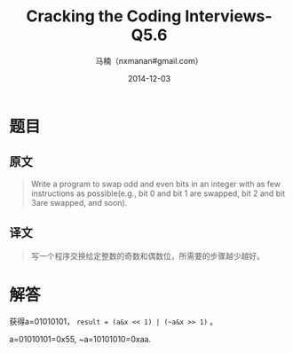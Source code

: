 #+TITLE:     Cracking the Coding Interviews-Q5.6
#+AUTHOR:    马楠（nxmanan#gmail.com）
#+EMAIL:     nxmanan#gmail.com
#+DATE:      2014-12-03
#+DESCRIPTION: Cracking the Coding Interview笔记
#+KEYWORDS: Algorithm
#+LANGUAGE: en
#+OPTIONS: H:3 num:nil toc:t \n:nil @:t ::t |:t ^:t -:t f:t *:t <:t
#+OPTIONS: TeX:t LaTeX:nil skip:nil d:nil todo:t pri:nil tags:not-in-toc
#+OPTIONS: ^:{} #不对下划线_进行直接转义
#+INFOJS_OPT: view:nil toc: ltoc:t mouse:underline buttons:0 path:http://orgmode.org/org-info.js
#+EXPORT_SELECT_TAGS: export
#+EXPORT_EXCLUDE_TAGS: no-export
#+HTML_LINK_HOME: http://wiki.manan.org
#+HTML_LINK_UP: ./interview-questions.html
#+HTML_HEAD: <link rel="stylesheet" type="text/css" href="../style/emacs.css" />

* 题目
** 原文
#+BEGIN_QUOTE
Write a program to swap odd and even bits in an integer with as few instructions as possible(e.g., bit 0 and bit 1 are swapped, bit 2 and bit 3are swapped, and soon).
#+END_QUOTE

** 译文
#+BEGIN_QUOTE
写一个程序交换给定整数的奇数和偶数位，所需要的步骤越少越好。
#+END_QUOTE

* 解答
获得a=01010101， =result = (a&x << 1) | (~a&x >> 1)= 。

a=01010101=0x55, ~a=10101010=0xaa.
